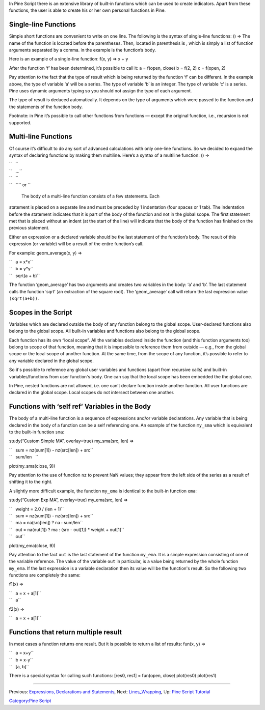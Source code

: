 .. raw:: mediawiki

   {{Languages}}

In Pine Script there is an extensive library of built-in functions which
can be used to create indicators. Apart from these functions, the user
is able to create his or her own personal functions in Pine.

Single-line Functions
---------------------

Simple short functions are convenient to write on one line. The
following is the syntax of single-line functions: () => The name of the
function is located before the parentheses. Then, located in parenthesis
is , which is simply a list of function arguments separated by a comma.
in the example is the function’s body.

Here is an example of a single-line function: f(x, y) => x + y

After the function ‘f’ has been determined, it’s possible to call it: a
= f(open, close) b = f(2, 2) c = f(open, 2)

Pay attention to the fact that the type of result which is being
returned by the function ‘f’ can be different. In the example above, the
type of variable ‘a’ will be a series. The type of variable ‘b’ is an
integer. The type of variable ‘c’ is a series. Pine uses dynamic
arguments typing so you should not assign the type of each argument.

The type of result is deduced automatically. It depends on the type of
arguments which were passed to the function and the statements of the
function body.

Footnote: in Pine it’s possible to call other functions from functions —
except the original function, i.e., recursion is not supported.

Multi-line Functions
--------------------

Of course it’s difficult to do any sort of advanced calculations with
only one-line functions. So we decided to expand the syntax of declaring
functions by making them multiline. Here’s a syntax of a multiline
function: () =>

| ``   ``\ 
| ``   ...``
| ``   ``\ 
| ``   ``\ \ `` or ``\ 

 The body of a multi-line function consists of a few statements. Each
statement is placed on a separate line and must be preceded by 1
indentation (four spaces or 1 tab). The indentation before the statement
indicates that it is part of the body of the function and not in the
global scope. The first statement met that is placed without an indent
(at the start of the line) will indicate that the body of the function
has finished on the previous statement.

Either an expression or a declared variable should be the last statement
of the function’s body. The result of this expression (or variable) will
be a result of the entire function’s call.

For example: geom\_average(x, y) =>

| ``   a = x*x``
| ``   b = y*y``
| ``   sqrt(a + b)``

The function ‘geom\_average’ has two arguments and creates two variables
in the body: ‘a’ and ‘b’. The last statement calls the function ‘sqrt’
(an extraction of the square root). The ‘geom\_average’ call will return
the last expression value ``(sqrt(a+b))``.

Scopes in the Script
--------------------

Variables which are declared outside the body of any function belong to
the global scope. User-declared functions also belong to the global
scope. All built-in variables and functions also belong to the global
scope.

Each function has its own “local scope”. All the variables declared
inside the function (and this function arguments too) belong to scope of
that function, meaning that it is impossible to reference them from
outside — e.g., from the global scope or the local scope of another
function. At the same time, from the scope of any function, it’s
possible to refer to any variable declared in the global scope.

So it's possible to reference any global user variables and functions
(apart from recursive calls) and built-in variables/functions from user
function's body. One can say that the local scope has been embedded the
the global one.

In Pine, nested functions are not allowed, i.e. one can’t declare
function inside another function. All user functions are declared in the
global scope. Local scopes do not intersect between one another.

Functions with ‘self ref’ Variables in the Body
-----------------------------------------------

The body of a multi-line function is a sequence of expressions and/or
variable declarations. Any variable that is being declared in the body
of a function can be a self referencing one. An example of the function
``my_sma`` which is equivalent to the built-in function ``sma``:

study(“Custom Simple MA”, overlay=true) my\_sma(src, len) =>

| ``   sum = nz(sum[1]) - nz(src[len]) + src``
| ``   sum/len   ``

plot(my\_sma(close, 9))

Pay attention to the use of function ``nz`` to prevent NaN values; they
appear from the left side of the series as a result of shifting it to
the right.

A slightly more difficult example, the function ``my_ema`` is identical
to the built-in function ``ema``:

study(“Custom Exp MA”, overlay=true) my\_ema(src, len) =>

| ``   weight = 2.0 / (len + 1)``
| ``   sum = nz(sum[1]) - nz(src[len]) + src``
| ``   ma = na(src[len]) ? na : sum/len``
| ``   out = na(out[1]) ? ma : (src - out[1]) * weight + out[1]``
| ``   out``

plot(my\_ema(close, 9))

Pay attention to the fact ``out`` is the last statement of the function
``my_ema``. It is a simple expression consisting of one of the variable
reference. The value of the variable ``out`` in particular, is a value
being returned by the whole function ``my_ema``. If the last expression
is a variable declaration then its value will be the function's result.
So the following two functions are completely the same:

f1(x) =>

| ``   a = x + a[1]``
| ``   a``

f2(x) =>

``   a = x + a[1]``\ 

Functions that return multiple result
-------------------------------------

In most cases a function returns one result. But it is possible to
return a list of results: fun(x, y) =>

| ``   a = x+y``
| ``   b = x-y``
| ``   [a, b]``\ 

There is a special syntax for calling such functions: [res0, res1] =
fun(open, close) plot(res0) plot(res1)

--------------

Previous: `Expressions, Declarations and
Statements <Expressions,_Declarations_and_Statements>`__, Next:
`Lines\_Wrapping <Lines_Wrapping>`__, Up: `Pine Script
Tutorial <Pine_Script_Tutorial>`__

`Category:Pine Script <Category:Pine_Script>`__
